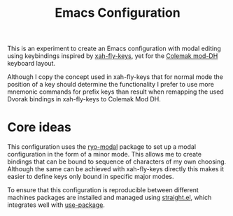 #+TITLE: Emacs Configuration

This is an experiment to create an Emacs configuration with modal editing using
keybindings inspired by [[https://github.com/xahlee/xah-fly-keys][xah-fly-keys]], yet for the [[https://colemakmods.github.io/mod-dh/][Colemak mod-DH]] keyboard layout.

Although I copy the concept used in xah-fly-keys that for normal mode the position of a
key should determine the functionality I prefer to use more mnemonic commands for prefix
keys than result when remapping the used Dvorak bindings in xah-fly-keys to Colemak Mod
DH.

* Core ideas
This configuration uses the [[https://github.com/Kungsgeten/ryo-modal][ryo-modal]] package to set up a modal configuration in
the form of a minor mode. This allows me to create bindings that can be bound to sequence
of characters of my own choosing. Although the same can be achieved with xah-fly-keys
directly this makes it easier to define keys only bound in specific major modes.

To ensure that this configuration is reproducible between different machines packages are
installed and managed using [[https://github.com/raxod502/straight.el][straight.el]], which integrates well with [[https://github.com/jwiegley/use-package][use-package]].

